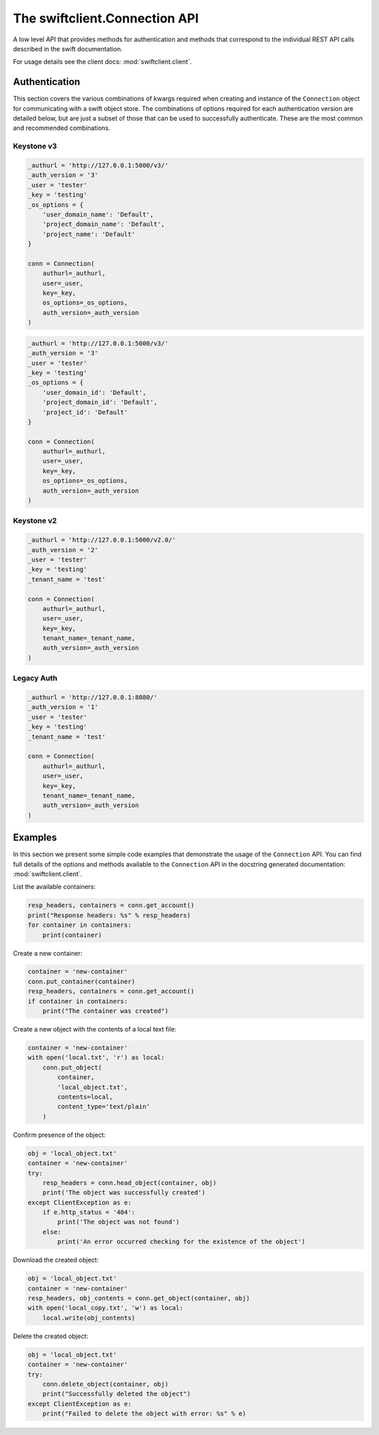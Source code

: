 ==============================
The swiftclient.Connection API
==============================

A low level API that provides methods for authentication and methods that
correspond to the individual REST API calls described in the swift
documentation.

For usage details see the client docs: :mod:`swiftclient.client`.

Authentication
--------------

This section covers the various combinations of kwargs required when creating
and instance of the ``Connection`` object for communicating with a swift
object store. The combinations of options required for each authentication
version are detailed below, but are
just a subset of those that can be used to successfully authenticate. These
are the most common and recommended combinations.

Keystone v3
~~~~~~~~~~~

.. code-block:: python

    _authurl = 'http://127.0.0.1:5000/v3/'
    _auth_version = '3'
    _user = 'tester'
    _key = 'testing'
    _os_options = {
        'user_domain_name': 'Default',
        'project_domain_name': 'Default',
        'project_name': 'Default'
    }

    conn = Connection(
        authurl=_authurl,
        user=_user,
        key=_key,
        os_options=_os_options,
        auth_version=_auth_version
    )

.. code-block:: python

    _authurl = 'http://127.0.0.1:5000/v3/'
    _auth_version = '3'
    _user = 'tester'
    _key = 'testing'
    _os_options = {
        'user_domain_id': 'Default',
        'project_domain_id': 'Default',
        'project_id': 'Default'
    }

    conn = Connection(
        authurl=_authurl,
        user=_user,
        key=_key,
        os_options=_os_options,
        auth_version=_auth_version
    )

Keystone v2
~~~~~~~~~~~

.. code-block:: python

    _authurl = 'http://127.0.0.1:5000/v2.0/'
    _auth_version = '2'
    _user = 'tester'
    _key = 'testing'
    _tenant_name = 'test'

    conn = Connection(
        authurl=_authurl,
        user=_user,
        key=_key,
        tenant_name=_tenant_name,
        auth_version=_auth_version
    )

Legacy Auth
~~~~~~~~~~~

.. code-block:: python

    _authurl = 'http://127.0.0.1:8080/'
    _auth_version = '1'
    _user = 'tester'
    _key = 'testing'
    _tenant_name = 'test'

    conn = Connection(
        authurl=_authurl,
        user=_user,
        key=_key,
        tenant_name=_tenant_name,
        auth_version=_auth_version
    )

Examples
--------

In this section we present some simple code examples that demonstrate the usage
of the ``Connection`` API. You can find full details of the options and methods
available to the ``Connection`` API in the docstring generated documentation:
:mod:`swiftclient.client`.

List the available containers:

.. code-block:: python

    resp_headers, containers = conn.get_account()
    print("Response headers: %s" % resp_headers)
    for container in containers:
        print(container)

Create a new container:

.. code-block:: python

    container = 'new-container'
    conn.put_container(container)
    resp_headers, containers = conn.get_account()
    if container in containers:
        print("The container was created")

Create a new object with the contents of a local text file:

.. code-block:: python

    container = 'new-container'
    with open('local.txt', 'r') as local:
        conn.put_object(
            container,
            'local_object.txt',
            contents=local,
            content_type='text/plain'
        )

Confirm presence of the object:

.. code-block:: python

    obj = 'local_object.txt'
    container = 'new-container'
    try:
        resp_headers = conn.head_object(container, obj)
        print('The object was successfully created')
    except ClientException as e:
        if e.http_status = '404':
            print('The object was not found')
        else:
            print('An error occurred checking for the existence of the object')

Download the created object:

.. code-block:: python

    obj = 'local_object.txt'
    container = 'new-container'
    resp_headers, obj_contents = conn.get_object(container, obj)
    with open('local_copy.txt', 'w') as local:
        local.write(obj_contents)

Delete the created object:

.. code-block:: python

    obj = 'local_object.txt'
    container = 'new-container'
    try:
        conn.delete_object(container, obj)
        print("Successfully deleted the object")
    except ClientException as e:
        print("Failed to delete the object with error: %s" % e)
